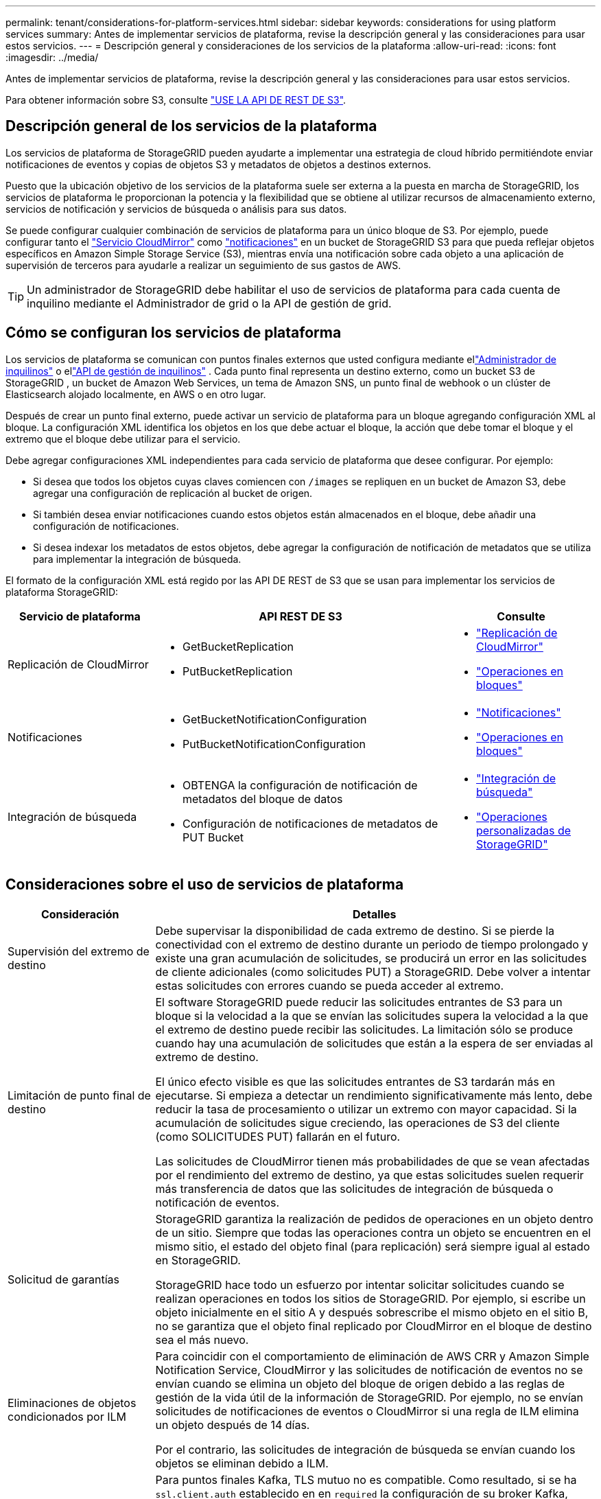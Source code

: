---
permalink: tenant/considerations-for-platform-services.html 
sidebar: sidebar 
keywords: considerations for using platform services 
summary: Antes de implementar servicios de plataforma, revise la descripción general y las consideraciones para usar estos servicios. 
---
= Descripción general y consideraciones de los servicios de la plataforma
:allow-uri-read: 
:icons: font
:imagesdir: ../media/


[role="lead"]
Antes de implementar servicios de plataforma, revise la descripción general y las consideraciones para usar estos servicios.

Para obtener información sobre S3, consulte link:../s3/index.html["USE LA API DE REST DE S3"].



== Descripción general de los servicios de la plataforma

Los servicios de plataforma de StorageGRID pueden ayudarte a implementar una estrategia de cloud híbrido permitiéndote enviar notificaciones de eventos y copias de objetos S3 y metadatos de objetos a destinos externos.

Puesto que la ubicación objetivo de los servicios de la plataforma suele ser externa a la puesta en marcha de StorageGRID, los servicios de plataforma le proporcionan la potencia y la flexibilidad que se obtiene al utilizar recursos de almacenamiento externo, servicios de notificación y servicios de búsqueda o análisis para sus datos.

Se puede configurar cualquier combinación de servicios de plataforma para un único bloque de S3. Por ejemplo, puede configurar tanto el link:../tenant/understanding-cloudmirror-replication-service.html["Servicio CloudMirror"] como link:../tenant/understanding-notifications-for-buckets.html["notificaciones"] en un bucket de StorageGRID S3 para que pueda reflejar objetos específicos en Amazon Simple Storage Service (S3), mientras envía una notificación sobre cada objeto a una aplicación de supervisión de terceros para ayudarle a realizar un seguimiento de sus gastos de AWS.


TIP: Un administrador de StorageGRID debe habilitar el uso de servicios de plataforma para cada cuenta de inquilino mediante el Administrador de grid o la API de gestión de grid.



== Cómo se configuran los servicios de plataforma

Los servicios de plataforma se comunican con puntos finales externos que usted configura mediante ellink:configuring-platform-services-endpoints.html["Administrador de inquilinos"] o ellink:understanding-tenant-management-api.html["API de gestión de inquilinos"] .  Cada punto final representa un destino externo, como un bucket S3 de StorageGRID , un bucket de Amazon Web Services, un tema de Amazon SNS, un punto final de webhook o un clúster de Elasticsearch alojado localmente, en AWS o en otro lugar.

Después de crear un punto final externo, puede activar un servicio de plataforma para un bloque agregando configuración XML al bloque. La configuración XML identifica los objetos en los que debe actuar el bloque, la acción que debe tomar el bloque y el extremo que el bloque debe utilizar para el servicio.

Debe agregar configuraciones XML independientes para cada servicio de plataforma que desee configurar. Por ejemplo:

* Si desea que todos los objetos cuyas claves comiencen con `/images` se repliquen en un bucket de Amazon S3, debe agregar una configuración de replicación al bucket de origen.
* Si también desea enviar notificaciones cuando estos objetos están almacenados en el bloque, debe añadir una configuración de notificaciones.
* Si desea indexar los metadatos de estos objetos, debe agregar la configuración de notificación de metadatos que se utiliza para implementar la integración de búsqueda.


El formato de la configuración XML está regido por las API DE REST de S3 que se usan para implementar los servicios de plataforma StorageGRID:

[cols="1a,2a,1a"]
|===
| Servicio de plataforma | API REST DE S3 | Consulte 


 a| 
Replicación de CloudMirror
 a| 
* GetBucketReplication
* PutBucketReplication

 a| 
* link:configuring-cloudmirror-replication.html["Replicación de CloudMirror"]
* link:../s3/operations-on-buckets.html["Operaciones en bloques"]




 a| 
Notificaciones
 a| 
* GetBucketNotificationConfiguration
* PutBucketNotificationConfiguration

 a| 
* link:configuring-event-notifications.html["Notificaciones"]
* link:../s3/operations-on-buckets.html["Operaciones en bloques"]




 a| 
Integración de búsqueda
 a| 
* OBTENGA la configuración de notificación de metadatos del bloque de datos
* Configuración de notificaciones de metadatos de PUT Bucket

 a| 
* link:configuring-search-integration-service.html["Integración de búsqueda"]
* link:../s3/custom-operations-on-buckets.html["Operaciones personalizadas de StorageGRID"]


|===


== Consideraciones sobre el uso de servicios de plataforma

[cols="1a,3a"]
|===
| Consideración | Detalles 


 a| 
Supervisión del extremo de destino
 a| 
Debe supervisar la disponibilidad de cada extremo de destino. Si se pierde la conectividad con el extremo de destino durante un periodo de tiempo prolongado y existe una gran acumulación de solicitudes, se producirá un error en las solicitudes de cliente adicionales (como solicitudes PUT) a StorageGRID. Debe volver a intentar estas solicitudes con errores cuando se pueda acceder al extremo.



 a| 
Limitación de punto final de destino
 a| 
El software StorageGRID puede reducir las solicitudes entrantes de S3 para un bloque si la velocidad a la que se envían las solicitudes supera la velocidad a la que el extremo de destino puede recibir las solicitudes. La limitación sólo se produce cuando hay una acumulación de solicitudes que están a la espera de ser enviadas al extremo de destino.

El único efecto visible es que las solicitudes entrantes de S3 tardarán más en ejecutarse. Si empieza a detectar un rendimiento significativamente más lento, debe reducir la tasa de procesamiento o utilizar un extremo con mayor capacidad. Si la acumulación de solicitudes sigue creciendo, las operaciones de S3 del cliente (como SOLICITUDES PUT) fallarán en el futuro.

Las solicitudes de CloudMirror tienen más probabilidades de que se vean afectadas por el rendimiento del extremo de destino, ya que estas solicitudes suelen requerir más transferencia de datos que las solicitudes de integración de búsqueda o notificación de eventos.



 a| 
Solicitud de garantías
 a| 
StorageGRID garantiza la realización de pedidos de operaciones en un objeto dentro de un sitio. Siempre que todas las operaciones contra un objeto se encuentren en el mismo sitio, el estado del objeto final (para replicación) será siempre igual al estado en StorageGRID.

StorageGRID hace todo un esfuerzo por intentar solicitar solicitudes cuando se realizan operaciones en todos los sitios de StorageGRID. Por ejemplo, si escribe un objeto inicialmente en el sitio A y después sobrescribe el mismo objeto en el sitio B, no se garantiza que el objeto final replicado por CloudMirror en el bloque de destino sea el más nuevo.



 a| 
Eliminaciones de objetos condicionados por ILM
 a| 
Para coincidir con el comportamiento de eliminación de AWS CRR y Amazon Simple Notification Service, CloudMirror y las solicitudes de notificación de eventos no se envían cuando se elimina un objeto del bloque de origen debido a las reglas de gestión de la vida útil de la información de StorageGRID. Por ejemplo, no se envían solicitudes de notificaciones de eventos o CloudMirror si una regla de ILM elimina un objeto después de 14 días.

Por el contrario, las solicitudes de integración de búsqueda se envían cuando los objetos se eliminan debido a ILM.



 a| 
Utilizando puntos finales Kafka
 a| 
Para puntos finales Kafka, TLS mutuo no es compatible. Como resultado, si se ha `ssl.client.auth` establecido en en `required` la configuración de su broker Kafka, puede causar problemas de configuración de punto final Kafka.

La autenticación de los puntos finales de Kafka utiliza los siguientes tipos de autenticación. Estos tipos son diferentes de los utilizados para la autenticación de otros puntos finales, como Amazon SNS, y requieren credenciales de nombre de usuario y contraseña.

* SASL/PLAIN
* SASL/SCRAM-SHA-256
* SASL/SCRAM-SHA-512


*Nota:* Los ajustes de proxy de almacenamiento configurados no se aplican a los endpoints de servicios de la plataforma Kafka.

|===


== Consideraciones sobre el uso del servicio de replicación de CloudMirror

[cols="1a,3a"]
|===
| Consideración | Detalles 


 a| 
Estado de replicación
 a| 
StorageGRID no admite `x-amz-replication-status` el encabezado.



 a| 
Tamaño del objeto
 a| 
El tamaño máximo de los objetos que se pueden replicar en un bloque de destino mediante el servicio de replicación de CloudMirror es de 5 TIB, que es el mismo que el tamaño máximo de objeto _admitido_.

*Nota*: El tamaño máximo _Recommended_ para una sola operación PutObject es de 5 GiB (5.368.709.120 bytes). Si tiene objetos que sean mayores de 5 GIB, utilice la carga de varias partes en su lugar.



 a| 
Versiones de bloques e ID de versión
 a| 
Si el bloque de S3 de origen de StorageGRID tiene habilitado el control de versiones, también debe habilitar el control de versiones para el bloque de destino.

Al usar el control de versiones, tenga en cuenta que el orden de las versiones de objetos en el bloque de destino es el mejor esfuerzo y no está garantizado por el servicio CloudMirror, debido a las limitaciones del protocolo S3.

*Nota*: Los ID de versión para el depósito de origen en StorageGRID no están relacionados con los ID de versión para el depósito de destino.



 a| 
Etiquetado para versiones de objetos
 a| 
El servicio CloudMirror no replica ninguna solicitud PutObjectTagging o DeleteObjectTagging que proporcione un ID de versión, debido a las limitaciones del protocolo S3. Debido a que los ID de versión para el origen y el destino no están relacionados, no hay forma de garantizar que se replique una actualización de etiqueta para un ID de versión específico.

Por el contrario, el servicio CloudMirror replica las solicitudes PutObjectTagging o las solicitudes DeleteObjectTagging que no especifican un ID de versión. Estas solicitudes actualizan las etiquetas de la clave más reciente (o la versión más reciente si el bloque está versionado). También se replican búsquedas normales con etiquetas (no actualizaciones de etiquetado).



 a| 
Cargas y valores de varias partes `ETag`
 a| 
Cuando se crea un mirroring de objetos cargados con una carga de varias partes, el servicio CloudMirror no conserva las piezas. Como resultado, el `ETag` valor del objeto reflejado será diferente al `ETag` valor del objeto original.



 a| 
Objetos cifrados con SSE-C (cifrado en el lado del servidor con claves proporcionadas por el cliente)
 a| 
El servicio CloudMirror no admite objetos cifrados con SSE-C. Si intenta ingerir un objeto en el depósito de origen para la replicación de CloudMirror y la solicitud incluye los encabezados de solicitud SSE-C, la operación falla.



 a| 
Bloque con S3 Object Lock habilitado
 a| 
La replicación no es compatible con buckets de origen o destino con el bloqueo de objetos S3 habilitado.

|===